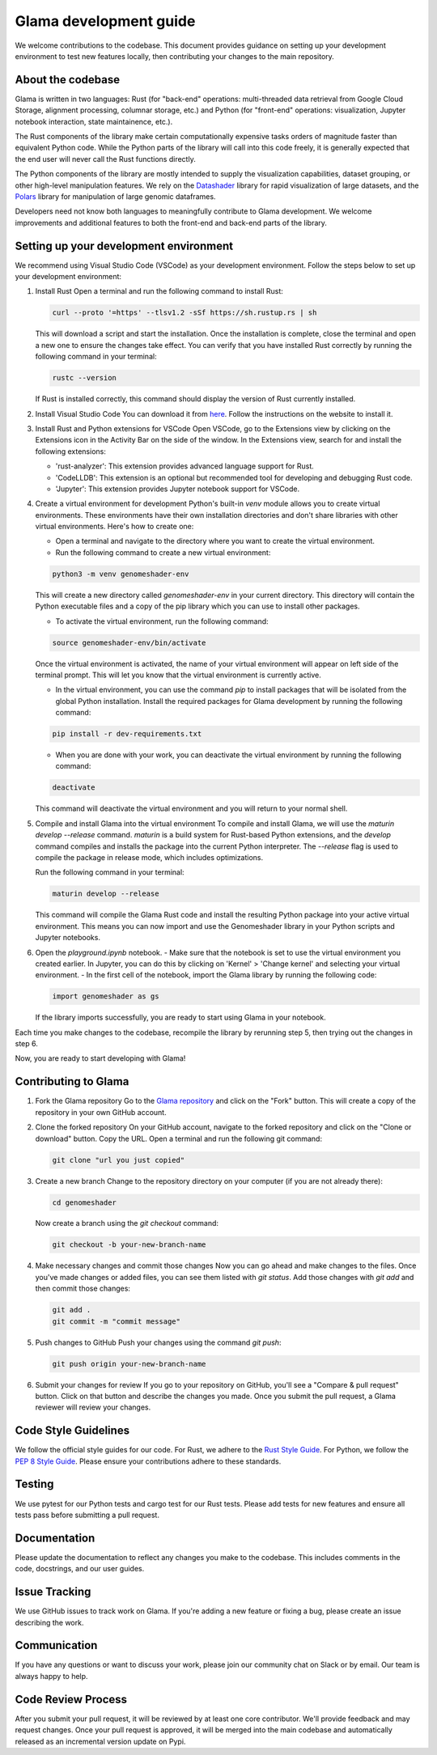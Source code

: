 Glama development guide
""""""""""""""""""""""""""""""

We welcome contributions to the codebase. This document provides guidance
on setting up your development environment to test new features locally, then
contributing your changes to the main repository.


About the codebase
------------------
Glama is written in two languages: Rust (for "back-end" operations:
multi-threaded data retrieval from Google Cloud Storage, alignment processing,
columnar storage, etc.) and Python (for "front-end" operations: visualization,
Jupyter notebook interaction, state maintainence, etc.).

The Rust components of the library make certain computationally expensive tasks
orders of magnitude faster than equivalent Python code. While the Python parts
of the library will call into this code freely, it is generally expected that
the end user will never call the Rust functions directly.

The Python components of the library are mostly intended to supply the visualization
capabilities, dataset grouping, or other high-level manipulation features. We
rely on the `Datashader <https://datashader.org/>`_ library for rapid visualization
of large datasets, and the `Polars <https://github.com/pola-rs/polars>`_ library
for manipulation of large genomic dataframes.

Developers need not know both languages to meaningfully contribute to Glama
development. We welcome improvements and additional features to both the
front-end and back-end parts of the library.

Setting up your development environment
---------------------------------------


We recommend using Visual Studio Code (VSCode) as your development environment.
Follow the steps below to set up your development environment:

1. Install Rust
   Open a terminal and run the following command to install Rust:

   .. code-block:: bash

       curl --proto '=https' --tlsv1.2 -sSf https://sh.rustup.rs | sh


   This will download a script and start the installation. Once the installation
   is complete, close the terminal and open a new one to ensure the changes take effect.
   You can verify that you have installed Rust correctly by running the following
   command in your terminal:

   .. code-block:: bash

       rustc --version

   If Rust is installed correctly, this command should display the version of Rust currently installed.

2. Install Visual Studio Code
   You can download it from `here <https://code.visualstudio.com/download>`_.
   Follow the instructions on the website to install it.

3. Install Rust and Python extensions for VSCode
   Open VSCode, go to the Extensions view by clicking on the Extensions icon in the Activity Bar on the side of the window. In the Extensions view, search for and install the following extensions:
   
   - 'rust-analyzer': This extension provides advanced language support for Rust.
   - 'CodeLLDB': This extension is an optional but recommended tool for developing and debugging Rust code.
   - 'Jupyter': This extension provides Jupyter notebook support for VSCode.

4. Create a virtual environment for development
   Python's built-in `venv` module allows you to create virtual environments. These environments have their own installation directories and don't share libraries with other virtual environments. Here's how to create one:

   - Open a terminal and navigate to the directory where you want to create the virtual environment.
   - Run the following command to create a new virtual environment:

   .. code-block:: bash

       python3 -m venv genomeshader-env

   This will create a new directory called `genomeshader-env` in your current directory. This directory will contain the Python executable files and a copy of the pip library which you can use to install other packages.

   - To activate the virtual environment, run the following command:

   .. code-block:: bash

       source genomeshader-env/bin/activate

   Once the virtual environment is activated, the name of your virtual environment will appear on left side of the terminal prompt. This will let you know that the virtual environment is currently active. 

   - In the virtual environment, you can use the command `pip` to install packages that will be isolated from the global Python installation. Install the required packages for Glama development by running the following command:

   .. code-block:: bash

       pip install -r dev-requirements.txt

   - When you are done with your work, you can deactivate the virtual environment by running the following command:

   .. code-block:: bash

       deactivate

   This command will deactivate the virtual environment and you will return to your normal shell.

5. Compile and install Glama into the virtual environment
   To compile and install Glama, we will use the `maturin develop --release` command. `maturin` is a build system for Rust-based Python extensions, and the `develop` command compiles and installs the package into the current Python interpreter. The `--release` flag is used to compile the package in release mode, which includes optimizations.

   Run the following command in your terminal:

   .. code-block:: bash

       maturin develop --release

   This command will compile the Glama Rust code and install the resulting Python package into your active virtual environment. This means you can now import and use the Genomeshader library in your Python scripts and Jupyter notebooks.

6. Open the `playground.ipynb` notebook. 
   - Make sure that the notebook is set to use the virtual environment you created earlier. In Jupyter, you can do this by clicking on 'Kernel' > 'Change kernel' and selecting your virtual environment.
   - In the first cell of the notebook, import the Glama library by running the following code:

   .. code-block:: python

       import genomeshader as gs

   If the library imports successfully, you are ready to start using Glama in your notebook.

Each time you make changes to the codebase, recompile the library by rerunning
step 5, then trying out the changes in step 6.

Now, you are ready to start developing with Glama!


Contributing to Glama
----------------------------

1. Fork the Glama repository
   Go to the `Glama repository <https://github.com/broadinstitute/genomeshader>`_ and click on the "Fork" button. This will create a copy of the repository in your own GitHub account.

2. Clone the forked repository
   On your GitHub account, navigate to the forked repository and click on the "Clone or download" button. Copy the URL.
   Open a terminal and run the following git command:
   
   .. code-block:: bash

       git clone "url you just copied"

3. Create a new branch
   Change to the repository directory on your computer (if you are not already there):

   .. code-block:: bash

       cd genomeshader

   Now create a branch using the `git checkout` command:

   .. code-block:: bash

       git checkout -b your-new-branch-name

4. Make necessary changes and commit those changes
   Now you can go ahead and make changes to the files. Once you've made changes or added files, you can see them listed with `git status`. Add those changes with `git add` and then commit those changes:

   .. code-block:: bash

       git add .
       git commit -m "commit message"

5. Push changes to GitHub
   Push your changes using the command `git push`:

   .. code-block:: bash

       git push origin your-new-branch-name

6. Submit your changes for review
   If you go to your repository on GitHub, you'll see a "Compare & pull request" button. Click on that button and describe the changes you made. Once you submit the pull request, a Glama reviewer will review your changes.


Code Style Guidelines
---------------------

We follow the official style guides for our code. For Rust, we adhere to the `Rust Style Guide <https://rust-lang.github.io/rfcs/1607-style-guide.html>`_. For Python, we follow the `PEP 8 Style Guide <https://pep8.org/>`_. Please ensure your contributions adhere to these standards.

Testing
-------

We use pytest for our Python tests and cargo test for our Rust tests. Please add tests for new features and ensure all tests pass before submitting a pull request.

Documentation
-------------

Please update the documentation to reflect any changes you make to the codebase. This includes comments in the code, docstrings, and our user guides.

Issue Tracking
--------------

We use GitHub issues to track work on Glama. If you're adding a new feature or fixing a bug, please create an issue describing the work.

Communication
-------------

If you have any questions or want to discuss your work, please join our community chat on Slack or by email. Our team is always happy to help.

Code Review Process
-------------------

After you submit your pull request, it will be reviewed by at least one core contributor. We'll provide feedback and may request changes. Once your pull request is approved, it will be merged into the main codebase and automatically released as an incremental version update on Pypi.